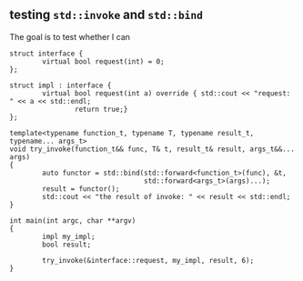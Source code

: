 ** testing ~std::invoke~ and ~std::bind~
The goal is to test whether I can 


#+begin_src C++ :includes <functional> <iostream> :main no
  struct interface {
          virtual bool request(int) = 0;
  };

  struct impl : interface {
          virtual bool request(int a) override { std::cout << "request: " << a << std::endl;
                  return true;}
  };

  template<typename function_t, typename T, typename result_t, typename... args_t>
  void try_invoke(function_t&& func, T& t, result_t& result, args_t&&... args)
  {
          auto functor = std::bind(std::forward<function_t>(func), &t,
                                   std::forward<args_t>(args)...);
          result = functor();
          std::cout << "the result of invoke: " << result << std::endl;
  }

  int main(int argc, char **argv)
  {
          impl my_impl;
          bool result;

          try_invoke(&interface::request, my_impl, result, 6);
  }
#+end_src

#+RESULTS:
| request: |      6 |    |         |   |
| the      | result | of | invoke: | 1 |
